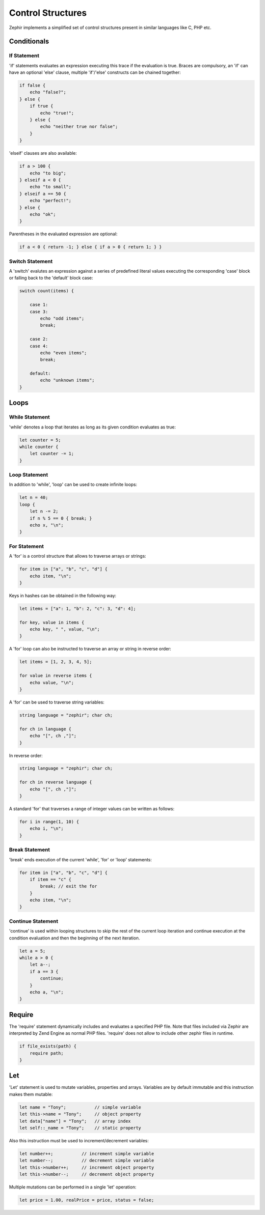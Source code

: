 Control Structures
==================
Zephir implements a simplified set of control structures present in similar languages like C, PHP etc.

Conditionals
------------

If Statement
^^^^^^^^^^^^
'if' statements evaluates an expression executing this trace if the evaluation is true.
Braces are compulsory, an 'if' can have an optional 'else' clause, multiple 'if'/'else'
constructs can be chained together:

.. code-block:: zephir

    if false {
        echo "false?";
    } else {
        if true {
            echo "true!";
        } else {
            echo "neither true nor false";
        }
    }

'elseif' clauses are also available:

.. code-block:: zephir

    if a > 100 {
        echo "to big";
    } elseif a < 0 {
        echo "to small";
    } elseif a == 50 {
        echo "perfect!";
    } else {
        echo "ok";
    }

Parentheses in the evaluated expression are optional:

.. code-block:: zephir

    if a < 0 { return -1; } else { if a > 0 { return 1; } }

Switch Statement
^^^^^^^^^^^^^^^^
A 'switch' evalutes an expression against a series of predefined literal values executing the corresponding
'case' block or falling back to the 'default' block case:

.. code-block:: zephir

    switch count(items) {
    
        case 1:
        case 3:
            echo "odd items";
            break;

        case 2:
        case 4:
            echo "even items";
            break;

        default:
            echo "unknown items";
    }

Loops
-----

While Statement
^^^^^^^^^^^^^^^
'while' denotes a loop that iterates as long as its given condition evaluates as true:

.. code-block:: zephir

    let counter = 5;
    while counter {
        let counter -= 1;
    }

Loop Statement
^^^^^^^^^^^^^^
In addition to 'while', 'loop' can be used to create infinite loops:

.. code-block:: zephir

    let n = 40;
    loop {
        let n -= 2;
        if n % 5 == 0 { break; }
        echo x, "\n";
    }

For Statement
^^^^^^^^^^^^^
A 'for' is a control structure that allows to traverse arrays or strings:

.. code-block:: zephir

    for item in ["a", "b", "c", "d"] {
        echo item, "\n";
    }

Keys in hashes can be obtained in the following way:

.. code-block:: zephir

    let items = ["a": 1, "b": 2, "c": 3, "d": 4];

    for key, value in items {
        echo key, " ", value, "\n";
    }

A 'for' loop can also be instructed to traverse an array or string in reverse order:

.. code-block:: zephir

    let items = [1, 2, 3, 4, 5];

    for value in reverse items {
        echo value, "\n";
    }

A 'for' can be used to traverse string variables:

.. code-block:: zephir

    string language = "zephir"; char ch;

    for ch in language {
        echo "[", ch ,"]";
    }

In reverse order:

.. code-block:: zephir

    string language = "zephir"; char ch;

    for ch in reverse language {
        echo "[", ch ,"]";
    }

A standard 'for' that traverses a range of integer values can be written as follows:

.. code-block:: zephir

    for i in range(1, 10) {
        echo i, "\n";
    }

Break Statement
^^^^^^^^^^^^^^^
'break' ends execution of the current 'while', 'for' or 'loop' statements:

.. code-block:: zephir

    for item in ["a", "b", "c", "d"] {
        if item == "c" {
            break; // exit the for
        }
        echo item, "\n";
    }

Continue Statement
^^^^^^^^^^^^^^^^^^
'continue' is used within looping structures to skip the rest of the current loop iteration and
continue execution at the condition evaluation and then the beginning of the next iteration.

.. code-block:: zephir

    let a = 5;
    while a > 0 {
        let a--;
        if a == 3 {
            continue;
        }
        echo a, "\n";
    }

Require
-------
The 'require' statement dynamically includes and evaluates a specified PHP file. Note that files
included via Zephir are interpreted by Zend Engine as normal PHP files. 'require' does not allow to
include other zephir files in runtime.

.. code-block:: zephir

    if file_exists(path) {
        require path;
    }

Let
---
'Let' statement is used to mutate variables, properties and arrays. Variables are by default immutable and this instruction makes them mutable:

.. code-block:: zephir

    let name = "Tony";           // simple variable
    let this->name = "Tony";     // object property
    let data["name"] = "Tony";   // array index
    let self::_name = "Tony";    // static property

Also this instruction must be used to increment/decrement variables:

.. code-block:: zephir

    let number++;           // increment simple variable
    let number--;           // decrement simple variable
    let this->number++;     // increment object property
    let this->number--;     // decrement object property

Multiple mutations can be performed in a single 'let' operation:

.. code-block:: zephir

    let price = 1.00, realPrice = price, status = false;
